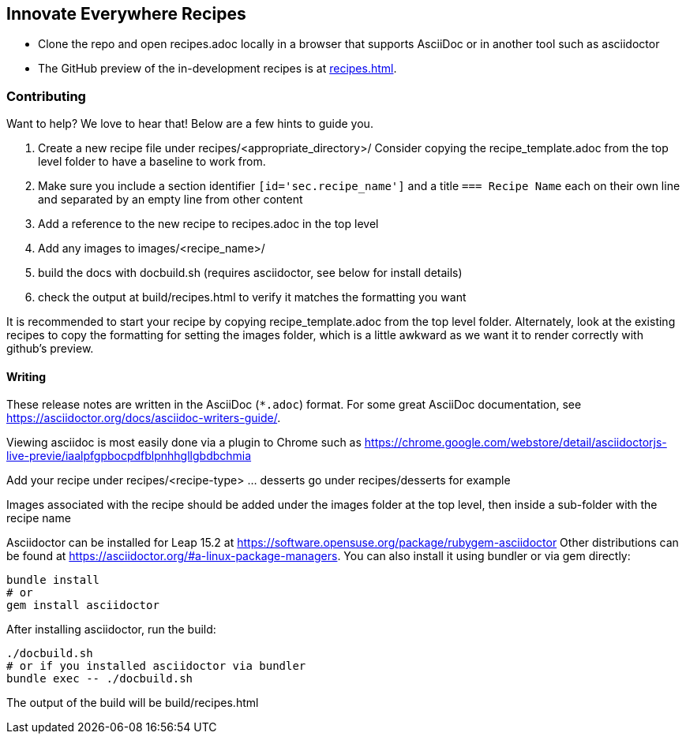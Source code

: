 == Innovate Everywhere Recipes

* Clone the repo and open recipes.adoc locally in a browser that supports
  AsciiDoc or in another tool such as asciidoctor

* The GitHub preview of the in-development recipes is at
<<recipes.adoc#>>.

=== Contributing

Want to help? We love to hear that! Below are a few hints to guide you.

1. Create a new recipe file under recipes/<appropriate_directory>/ 
   Consider copying the recipe_template.adoc from the top level folder
   to have a baseline to work from.
2. Make sure you include a section identifier `[id='sec.recipe_name']` and a title `=== Recipe Name`
   each on their own line and separated by an empty line from other content
3. Add a reference to the new recipe to recipes.adoc in the top level
4. Add any images to images/<recipe_name>/
5. build the docs with docbuild.sh (requires asciidoctor, see below for install details)
6. check the output at build/recipes.html to verify it matches the formatting you want

It is recommended to start your recipe by copying recipe_template.adoc from the top
level folder. Alternately, look at the existing recipes to copy the formatting for
setting the images folder, which is a little awkward as we want it to render correctly
with github's preview.

==== Writing

These release notes are written in the AsciiDoc (`*.adoc`) format. For some
great AsciiDoc documentation, see https://asciidoctor.org/docs/asciidoc-writers-guide/.

Viewing asciidoc is most easily done via a plugin to Chrome such as
https://chrome.google.com/webstore/detail/asciidoctorjs-live-previe/iaalpfgpbocpdfblpnhhgllgbdbchmia

Add your recipe under recipes/<recipe-type> ... desserts go under recipes/desserts for example

Images associated with the recipe should be added under the images folder at the top level, then
inside a sub-folder with the recipe name

Asciidoctor can be installed for Leap 15.2 at
https://software.opensuse.org/package/rubygem-asciidoctor Other
distributions can be found at
https://asciidoctor.org/#a-linux-package-managers. You can also
install it using bundler or via gem directly:
[source,shell]
----
bundle install
# or
gem install asciidoctor
----

After installing asciidoctor, run the build:
[source,shell]
----
./docbuild.sh
# or if you installed asciidoctor via bundler
bundle exec -- ./docbuild.sh
----
The output of the build will be build/recipes.html
